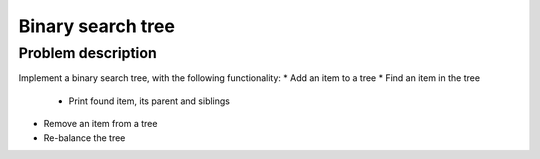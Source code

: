 Binary search tree
==================

Problem description
-------------------

Implement a binary search tree, with the following functionality:
* Add an item to a tree
* Find an item in the tree
  * Print found item, its parent and siblings
* Remove an item from a tree
* Re-balance the tree
